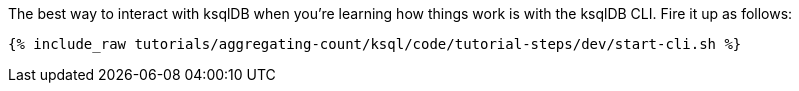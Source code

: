 The best way to interact with ksqlDB when you’re learning how things work is with the ksqlDB CLI. Fire it up as follows:

+++++
<pre class="snippet"><code class="shell">{% include_raw tutorials/aggregating-count/ksql/code/tutorial-steps/dev/start-cli.sh %}</code></pre>
+++++
